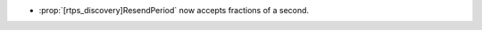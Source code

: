 .. news-prs: 4712

.. news-start-section: Additions
- :prop:`[rtps_discovery]ResendPeriod` now accepts fractions of a second.
.. news-end-section
